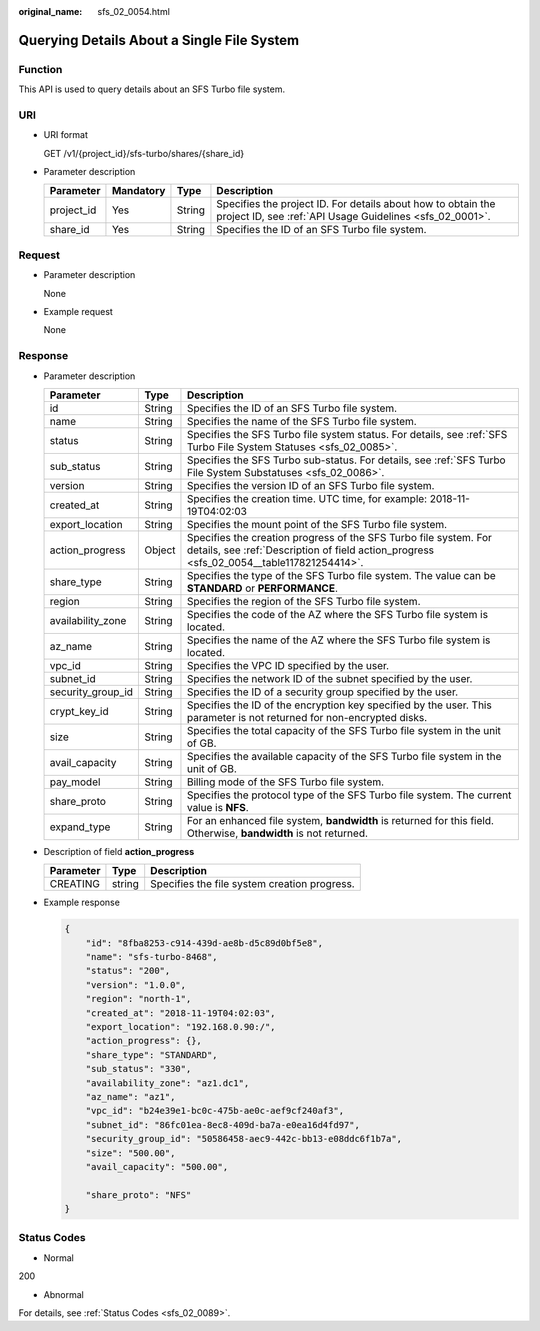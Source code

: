 :original_name: sfs_02_0054.html

.. _sfs_02_0054:

Querying Details About a Single File System
===========================================

Function
--------

This API is used to query details about an SFS Turbo file system.

URI
---

-  URI format

   GET /v1/{project_id}/sfs-turbo/shares/{share_id}

-  Parameter description

   +------------+-----------+--------+--------------------------------------------------------------------------------------------------------------------------+
   | Parameter  | Mandatory | Type   | Description                                                                                                              |
   +============+===========+========+==========================================================================================================================+
   | project_id | Yes       | String | Specifies the project ID. For details about how to obtain the project ID, see :ref:`API Usage Guidelines <sfs_02_0001>`. |
   +------------+-----------+--------+--------------------------------------------------------------------------------------------------------------------------+
   | share_id   | Yes       | String | Specifies the ID of an SFS Turbo file system.                                                                            |
   +------------+-----------+--------+--------------------------------------------------------------------------------------------------------------------------+

Request
-------

-  Parameter description

   None

-  Example request

   None

Response
--------

-  Parameter description

   +-------------------+--------+--------------------------------------------------------------------------------------------------------------------------------------------------------------+
   | Parameter         | Type   | Description                                                                                                                                                  |
   +===================+========+==============================================================================================================================================================+
   | id                | String | Specifies the ID of an SFS Turbo file system.                                                                                                                |
   +-------------------+--------+--------------------------------------------------------------------------------------------------------------------------------------------------------------+
   | name              | String | Specifies the name of the SFS Turbo file system.                                                                                                             |
   +-------------------+--------+--------------------------------------------------------------------------------------------------------------------------------------------------------------+
   | status            | String | Specifies the SFS Turbo file system status. For details, see :ref:`SFS Turbo File System Statuses <sfs_02_0085>`.                                            |
   +-------------------+--------+--------------------------------------------------------------------------------------------------------------------------------------------------------------+
   | sub_status        | String | Specifies the SFS Turbo sub-status. For details, see :ref:`SFS Turbo File System Substatuses <sfs_02_0086>`.                                                 |
   +-------------------+--------+--------------------------------------------------------------------------------------------------------------------------------------------------------------+
   | version           | String | Specifies the version ID of an SFS Turbo file system.                                                                                                        |
   +-------------------+--------+--------------------------------------------------------------------------------------------------------------------------------------------------------------+
   | created_at        | String | Specifies the creation time. UTC time, for example: 2018-11-19T04:02:03                                                                                      |
   +-------------------+--------+--------------------------------------------------------------------------------------------------------------------------------------------------------------+
   | export_location   | String | Specifies the mount point of the SFS Turbo file system.                                                                                                      |
   +-------------------+--------+--------------------------------------------------------------------------------------------------------------------------------------------------------------+
   | action_progress   | Object | Specifies the creation progress of the SFS Turbo file system. For details, see :ref:`Description of field action_progress <sfs_02_0054__table117821254414>`. |
   +-------------------+--------+--------------------------------------------------------------------------------------------------------------------------------------------------------------+
   | share_type        | String | Specifies the type of the SFS Turbo file system. The value can be **STANDARD** or **PERFORMANCE**.                                                           |
   +-------------------+--------+--------------------------------------------------------------------------------------------------------------------------------------------------------------+
   | region            | String | Specifies the region of the SFS Turbo file system.                                                                                                           |
   +-------------------+--------+--------------------------------------------------------------------------------------------------------------------------------------------------------------+
   | availability_zone | String | Specifies the code of the AZ where the SFS Turbo file system is located.                                                                                     |
   +-------------------+--------+--------------------------------------------------------------------------------------------------------------------------------------------------------------+
   | az_name           | String | Specifies the name of the AZ where the SFS Turbo file system is located.                                                                                     |
   +-------------------+--------+--------------------------------------------------------------------------------------------------------------------------------------------------------------+
   | vpc_id            | String | Specifies the VPC ID specified by the user.                                                                                                                  |
   +-------------------+--------+--------------------------------------------------------------------------------------------------------------------------------------------------------------+
   | subnet_id         | String | Specifies the network ID of the subnet specified by the user.                                                                                                |
   +-------------------+--------+--------------------------------------------------------------------------------------------------------------------------------------------------------------+
   | security_group_id | String | Specifies the ID of a security group specified by the user.                                                                                                  |
   +-------------------+--------+--------------------------------------------------------------------------------------------------------------------------------------------------------------+
   | crypt_key_id      | String | Specifies the ID of the encryption key specified by the user. This parameter is not returned for non-encrypted disks.                                        |
   +-------------------+--------+--------------------------------------------------------------------------------------------------------------------------------------------------------------+
   | size              | String | Specifies the total capacity of the SFS Turbo file system in the unit of GB.                                                                                 |
   +-------------------+--------+--------------------------------------------------------------------------------------------------------------------------------------------------------------+
   | avail_capacity    | String | Specifies the available capacity of the SFS Turbo file system in the unit of GB.                                                                             |
   +-------------------+--------+--------------------------------------------------------------------------------------------------------------------------------------------------------------+
   | pay_model         | String | Billing mode of the SFS Turbo file system.                                                                                                                   |
   +-------------------+--------+--------------------------------------------------------------------------------------------------------------------------------------------------------------+
   | share_proto       | String | Specifies the protocol type of the SFS Turbo file system. The current value is **NFS**.                                                                      |
   +-------------------+--------+--------------------------------------------------------------------------------------------------------------------------------------------------------------+
   | expand_type       | String | For an enhanced file system, **bandwidth** is returned for this field. Otherwise, **bandwidth** is not returned.                                             |
   +-------------------+--------+--------------------------------------------------------------------------------------------------------------------------------------------------------------+

-  Description of field **action_progress**

   .. _sfs_02_0054__table117821254414:

   ========= ====== ============================================
   Parameter Type   Description
   ========= ====== ============================================
   CREATING  string Specifies the file system creation progress.
   ========= ====== ============================================

-  Example response

   .. code-block::

      {
          "id": "8fba8253-c914-439d-ae8b-d5c89d0bf5e8",
          "name": "sfs-turbo-8468",
          "status": "200",
          "version": "1.0.0",
          "region": "north-1",
          "created_at": "2018-11-19T04:02:03",
          "export_location": "192.168.0.90:/",
          "action_progress": {},
          "share_type": "STANDARD",
          "sub_status": "330",
          "availability_zone": "az1.dc1",
          "az_name": "az1",
          "vpc_id": "b24e39e1-bc0c-475b-ae0c-aef9cf240af3",
          "subnet_id": "86fc01ea-8ec8-409d-ba7a-e0ea16d4fd97",
          "security_group_id": "50586458-aec9-442c-bb13-e08ddc6f1b7a",
          "size": "500.00",
          "avail_capacity": "500.00",

          "share_proto": "NFS"
      }

Status Codes
------------

-  Normal

200

-  Abnormal

For details, see :ref:`Status Codes <sfs_02_0089>`.
